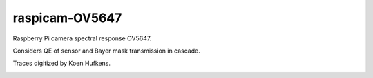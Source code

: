 ================
raspicam-OV5647
================

Raspberry Pi camera spectral response OV5647.

Considers QE of sensor and Bayer mask transmission in cascade.

Traces digitized by Koen Hufkens.

.. image:: OV5647_log_transmission.png
